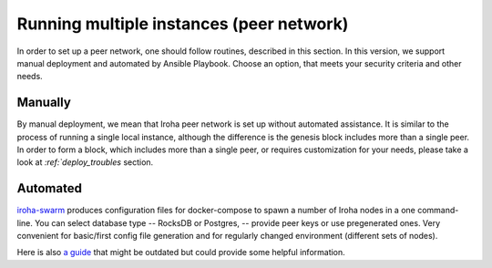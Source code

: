 =========================================
Running multiple instances (peer network)
=========================================

In order to set up a peer network, one should follow routines, described in this section.
In this version, we support manual deployment and automated by Ansible Playbook.
Choose an option, that meets your security criteria and other needs.

Manually
--------

By manual deployment, we mean that Iroha peer network is set up without automated assistance.
It is similar to the process of running a single local instance, although the difference is the genesis block includes more than a single peer.
In order to form a block, which includes more than a single peer, or requires customization for your needs, please take a look at `:ref:`deploy_troubles` section.

Automated
---------

`iroha-swarm <https://github.com/kuvaldini/iroha-swarm>`_ produces configuration files for docker-compose to spawn a number of Iroha nodes in a one command-line. You can select database type -- RocksDB or Postgres, -- provide peer keys or use pregenerated ones. Very convenient for basic/first config file generation and for regularly changed environment (different sets of nodes).


Here is also `a guide <https://github.com/hyperledger/iroha-deploy/blob/master/ansible/roles/iroha-docker/README.md>`__ that might be outdated but could provide some helpful information.